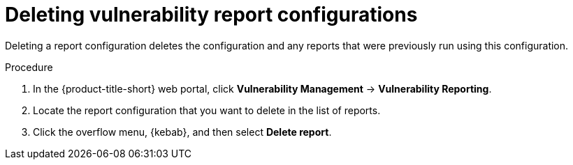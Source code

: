 // Module included in the following assemblies:
//
// * operating/manage-vulnerabilities.adoc

:_mod-docs-content-type: PROCEDURE
[id="vulnerability-management20-delete-reports_{context}"]
= Deleting vulnerability report configurations

[role="_abstract"]
Deleting a report configuration deletes the configuration and any reports that were previously run using this configuration.

.Procedure
. In the {product-title-short} web portal, click *Vulnerability Management* -> *Vulnerability Reporting*.
. Locate the report configuration that you want to delete in the list of reports.
. Click the overflow menu, {kebab}, and then select *Delete report*.
